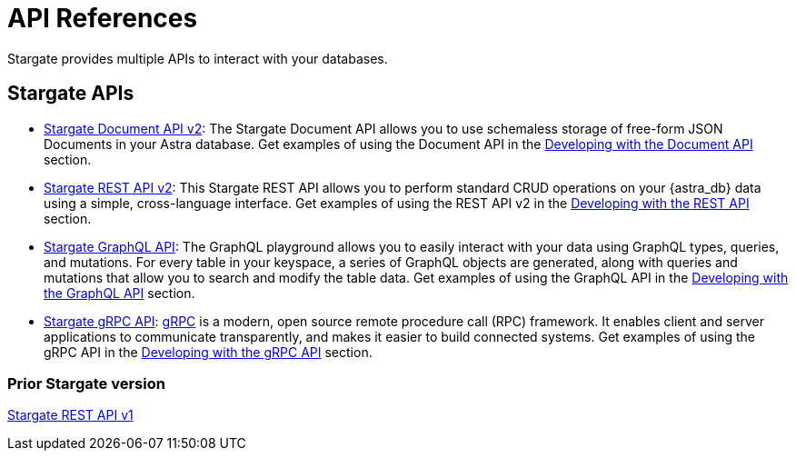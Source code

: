 = API References

Stargate provides multiple APIs to interact with your databases.

== Stargate APIs

* xref:develop/attachment$docv2.adoc[Stargate Document API v2, window="_blank"]: The
// http://stargate.io/docs/latest/develop/attachments/docv2.html[Stargate Document API v2, window="_blank"]: The
 Stargate Document API allows you to use schemaless storage of free-form JSON Documents in your Astra database. Get examples of using the Document API in the xref:develop:dev-with-doc.adoc[Developing with the Document API] section.
* http://stargate.io/docs/latest/develop/attachments/restv2.html[Stargate REST API v2, window="_blank"]: This Stargate REST API allows you to perform standard CRUD operations on your {astra_db} data using a simple, cross-language interface. Get examples of using the REST API v2 in the xref:develop:dev-with-rest.adoc[Developing with the REST API] section.
* xref:graphql.adoc[Stargate GraphQL API]: The GraphQL playground allows you to easily interact with your data using GraphQL types, queries, and mutations. For every table in your keyspace, a series of GraphQL objects are generated, along with queries and mutations that allow you to search and modify the table data. Get examples of using the GraphQL API in the xref:develop:graphql.adoc[Developing with the GraphQL API] section.
* xref:dev-with-grpc.adoc[Stargate gRPC API]: link:https://grpc.io/docs/what-is-grpc/introduction[gRPC] is a modern, open source remote procedure call (RPC) framework. It enables client and server applications to communicate transparently, and makes it easier to build connected systems. Get examples of using the gRPC API in the xref:develop:dev-with-grpc.adoc[Developing with the gRPC API] section.

=== Prior Stargate version

//* xref:attachment$restv1.html[Stargate REST API v1, window="_blank"]
http://stargate.io/docs/latest/develop/attachments/restv1.html[Stargate REST API v1, window="_blank"]
